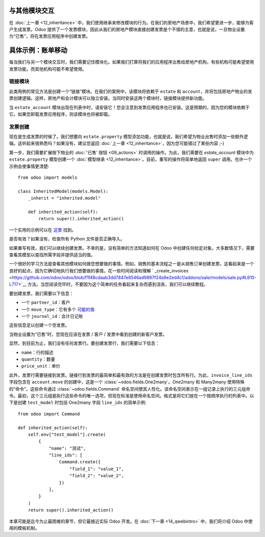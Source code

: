 与其他模块交互
=======================================

在 :doc:`上一章 <12_inheritance>` 中，我们使用继承来修改模块的行为。在我们的房地产场景中，我们希望更进一步，能够为客户生成发票。Odoo 提供了一个发票模块，因此从我们的房地产模块直接创建发票是个不错的主意，也就是说，一旦物业设置为“已售”，将在发票应用程序中创建发票。

具体示例：账单移动
==============================

.. 注意::

    **目标**：在本节结束时：

    - 应创建一个新的模块 ``estate_account``
    - 当物业被出售时，应为买方开具发票

    .. image:: 13_other_module/create_inv.gif
        :align: center
        :alt: 发票创建

每当我们与另一个模块交互时，我们需要记住模块化。如果我们打算将我们的应用程序出售给房地产机构，有些机构可能希望使用发票功能，而其他机构可能不希望使用。

链接模块
-----------

此类用例的常见方法是创建一个“链接”模块。在我们的案例中，该模块将依赖于 ``estate`` 和 ``account``，并将包括房地产物业的发票创建逻辑。这样，房地产和会计模块可以独立安装。当同时安装这两个模块时，链接模块提供新功能。

.. 练习:: 创建链接模块。

    创建 ``estate_account`` 模块，该模块依赖于 ``estate`` 和 ``account`` 模块。
    目前，它将是一个空壳。

    提示：您已经在 :doc:`教程开始 <02_newapp>` 时做过这件事。这个过程非常相似。

当 ``estate_account`` 模块出现在列表中时，请安装它！您会注意到发票应用程序也已安装。这是预期的，因为您的模块依赖于它。如果您卸载发票应用程序，则该模块也将被卸载。

发票创建
----------------

现在是生成发票的时候了。我们想要向 ``estate.property`` 模型添加功能，也就是说，我们希望为物业出售时添加一些额外逻辑。这听起来很熟悉吗？如果没有，建议您返回 :doc:`上一章 <12_inheritance>`，因为您可能错过了某些内容 ;-)

第一步，我们需要扩展按下物业的 :doc:`'已售' 按钮 <09_actions>` 时调用的操作。为此，我们需要在 `estate_account` 模块中为 ``estate.property`` 模型创建一个 :doc:`模型继承 <12_inheritance>`。目前，重写的操作将简单地返回 ``super`` 调用。也许一个示例会使事情更清楚::

    from odoo import models

    class InheritedModel(models.Model):
        _inherit = "inherited.model"

        def inherited_action(self):
            return super().inherited_action()

一个实用的示例可以在
`这里 <https://github.com/odoo/odoo/blob/f1f48cdaab3dd7847e8546ad9887f24a9e2ed4c1/addons/event_sale/models/account_move.py#L7-L16>`__ 找到。

.. 练习:: 添加发票创建的第一步。

    - 在 ``estate_account`` 模块的正确文件夹中创建一个 ``estate_property.py`` 文件。
    - ``_inherit`` ``estate.property`` 模型。
    - 重写 ``action_sold`` 方法（您可能将其命名为其他名称）以返回 ``super`` 调用。

    提示：为确保其工作正常，请在重写的方法中添加 ``print`` 或调试断点。

是否有效？如果没有，检查所有 Python 文件是否正确导入。

如果重写有效，我们可以继续创建发票。不幸的是，没有简单的方法知道如何在 Odoo 中创建任何给定对象。大多数情况下，需要查看其模型以查找所需字段并提供适当的值。

一个很好的学习方法是查看其他模块如何做您想要做的事情。例如，销售的基本流程之一是从销售订单创建发票。这看起来是一个良好的起点，因为它确切地执行我们想要做的事情。花一些时间阅读和理解 ` _create_invoices <https://github.com/odoo/odoo/blob/f1f48cdaab3dd7847e8546ad9887f24a9e2ed4c1/addons/sale/models/sale.py#L610-L717>`__ 方法。当您阅读完毕时，不要因为这个简单的任务看起来复杂而感到沮丧，我们可以继续教程。

要创建发票，我们需要以下信息：

- 一个 ``partner_id``：客户
- 一个 ``move_type``：它有多个 `可能的值 <https://github.com/odoo/odoo/blob/f1f48cdaab3dd7847e8546ad9887f24a9e2ed4c1/addons/account/models/account_move.py#L138-L147>`__
- 一个 ``journal_id``：会计日记账

这些信息足以创建一个空发票。

.. 练习:: 添加发票创建的第二步。

    在 ``action_sold`` 方法的重写中创建一个空的 ``account.move``：

    - ``partner_id`` 来自当前的 ``estate.property``
    - ``move_type`` 应对应于“客户发票”

    提示：

    - 要创建对象，请使用 ``self.env[model_name].create(values)``，其中 ``values`` 是一个 ``dict``。
    - ``create`` 方法不接受记录集作为字段值。

当物业设置为“已售”时，您现在应该在发票 / 客户 / 发票中看到创建的新客户发票。

显然，到目前为止，我们没有任何发票行。要创建发票行，我们需要以下信息：

- ``name``：行的描述
- ``quantity``：数量
- ``price_unit``：单价

此外，发票行需要链接到发票。链接行到发票的最简单和最有效的方法是在创建发票时包含所有行。为此，``invoice_line_ids`` 字段包含在 ``account.move`` 的创建中，这是一个 :class:`~odoo.fields.One2many`。One2many 和 Many2many 使用特殊的“命令”，这些命令通过 :class:`~odoo.fields.Command` 命名空间使其人性化。该命名空间表示在一组记录上执行的三元组命令。最初，这个三元组是执行这些命令的唯一选项，但现在标准是使用命名空间。格式是将它们放在一个按顺序执行的列表中。以下是创建 ``test_model`` 时包括 One2many 字段 ``line_ids`` 的简单示例::

    from odoo import Command

    def inherited_action(self):
        self.env["test_model"].create(
            {
                "name": "测试",
                "line_ids": [
                    Command.create({
                        "field_1": "value_1",
                        "field_2": "value_2",
                    })
                ],
            }
        )
        return super().inherited_action()

.. 练习:: 添加发票创建的第三步。

    在 ``account.move`` 的创建过程中添加两个发票行。每个出售的物业将根据以下条件开具发票：

    - 销售价格的 6%
    - 额外的 100.00 管理费用

    提示：按照上述示例，在创建时添加 ``invoice_line_ids``。
    对于每一行，我们需要一个 ``name``、 ``quantity`` 和 ``price_unit``。

本章可能是迄今为止最困难的章节，但它最接近实际 Odoo 开发。在 :doc:`下一章 <14_qwebintro>` 中，我们将介绍 Odoo 中使用的模板机制。
